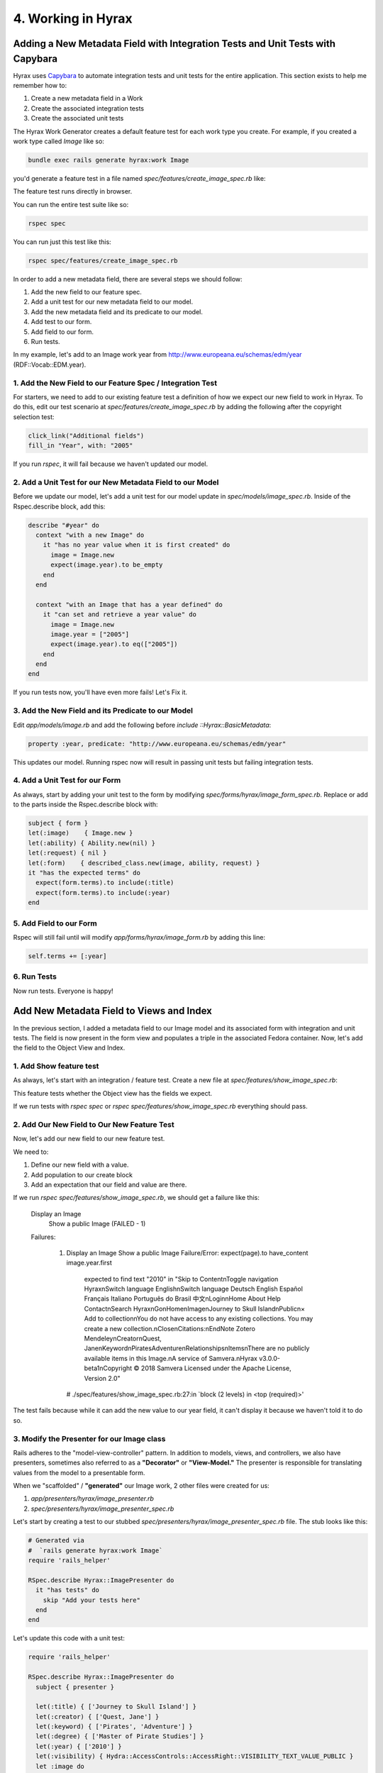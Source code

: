 4. Working in Hyrax
===================

Adding a New Metadata Field with Integration Tests and Unit Tests with Capybara
-------------------------------------------------------------------------------

Hyrax uses `Capybara <https://teamcapybara.github.io/capybara/>`_ to automate integration tests and unit tests for the
entire application. This section exists to help me remember how to:

1. Create a new metadata field in a Work
2. Create the associated integration tests
3. Create the associated unit tests

The Hyrax Work Generator creates a default feature test for each work type you create. For example, if you created
a work type called `Image` like so:

.. code-block:: sh

    bundle exec rails generate hyrax:work Image

you'd generate a feature test in a file named `spec/features/create_image_spec.rb` like:

.. code-block:: ruby
    :linenos:

    scenario do
      visit '/dashboard'
      click_link "Works"
      click_link "Add new work"

      # If you generate more than one work uncomment these lines
      # choose "payload_concern", option: "Image"
      # click_button "Create work"

      expect(page).to have_content "Add New Image"
      click_link "Files" # switch tab
      expect(page).to have_content "Add files"
      expect(page).to have_content "Add folder"
      within('span#addfiles') do
        attach_file("files[]", "#{Hyrax::Engine.root}/spec/fixtures/image.jp2", visible: false)
        attach_file("files[]", "#{Hyrax::Engine.root}/spec/fixtures/jp2_fits.xml", visible: false)
      end
      click_link "Descriptions" # switch tab
      fill_in('Title', with: 'My Test Work')
      fill_in('Creator', with: 'Doe, Jane')
      fill_in('Keyword', with: 'testing')
      select('In Copyright', from: 'Rights statement')

      # With selenium and the chrome driver, focus remains on the
      # select box. Click outside the box so the next line can't find
      # its element
      find('body').click
      choose('image_visibility_open')
      expect(page).to have_content('Please note, making something visible to the world (i.e. marking this as Public) may be viewed as publishing which could impact your ability to')
      check('agreement')

      click_on('Save')
      expect(page).to have_content('My Test Work')
      expect(page).to have_content "Your files are being processed by Hyrax in the background."
    end

The feature test runs directly in browser.

You can run the entire test suite like so:

.. code-block:: sh

    rspec spec

You can run just this test like this:

.. code-block:: sh

    rspec spec/features/create_image_spec.rb

In order to add a new metadata field, there are several steps we should follow:

1. Add the new field to our feature spec.
2. Add a unit test for our new metadata field to our model.
3. Add the new metadata field and its predicate to our model.
4. Add test to our form.
5. Add field to our form.
6. Run tests.

In my example, let's add to an Image work year from http://www.europeana.eu/schemas/edm/year (RDF::Vocab::EDM.year).

===========================================================
1. Add the New Field to our Feature Spec / Integration Test
===========================================================

For starters, we need to add to our existing feature test a definition of how we expect our new field to work in Hyrax.
To do this, edit our test scenario at `spec/features/create_image_spec.rb` by adding the following after the
copyright selection test:

.. code-block:: ruby

    click_link("Additional fields")
    fill_in "Year", with: "2005"

If you run `rspec`, it will fail because we haven't updated our model.

==========================================================
2. Add a Unit Test for our New Metadata Field to our Model
==========================================================

Before we update our model, let's add a unit test for our model update in `spec/models/image_spec.rb`. Inside of
the Rspec.describe block, add this:

.. code-block:: ruby

      describe "#year" do
        context "with a new Image" do
          it "has no year value when it is first created" do
            image = Image.new
            expect(image.year).to be_empty
          end
        end

        context "with an Image that has a year defined" do
          it "can set and retrieve a year value" do
            image = Image.new
            image.year = ["2005"]
            expect(image.year).to eq(["2005"])
          end
        end
      end

If you run tests now, you'll have even more fails! Let's Fix it.

===================================================
3. Add the New Field and its Predicate to our Model
===================================================

Edit `app/models/image.rb` and add the following before `include ::Hyrax::BasicMetadata`:

.. code-block:: ruby

    property :year, predicate: "http://www.europeana.eu/schemas/edm/year"

This updates our model. Running rspec now will result in passing unit tests but failing integration tests.

===============================
4. Add a Unit Test for our Form
===============================

As always, start by adding your unit test to the form by modifying `spec/forms/hyrax/image_form_spec.rb`. Replace or
add to  the parts inside the Rspec.describe block with:

.. code-block:: ruby

      subject { form }
      let(:image)    { Image.new }
      let(:ability) { Ability.new(nil) }
      let(:request) { nil }
      let(:form)    { described_class.new(image, ability, request) }
      it "has the expected terms" do
        expect(form.terms).to include(:title)
        expect(form.terms).to include(:year)
      end

========================
5. Add Field to our Form
========================

Rspec will still fail until will modify `app/forms/hyrax/image_form.rb` by adding this line:

.. code-block:: ruby

    self.terms += [:year]

============
6. Run Tests
============

Now run tests.  Everyone is happy!

Add New Metadata Field to Views and Index
-----------------------------------------

In the previous section, I added a metadata field to our Image model and its associated form with integration and unit
tests. The field is now present in the form view and populates a triple in the associated Fedora container.  Now, let's
add the field to the Object View and Index.

========================
1. Add Show feature test
========================

As always, let's start with an integration / feature test. Create a new file at `spec/features/show_image_spec.rb`:

.. code-block:: ruby
    :linenos:

    require 'rails_helper'

    RSpec.feature 'Display an Image' do
      let(:title)      { ['Journey to Skull Island'] }
      let(:creator)    { ['Quest, Jane'] }
      let(:keyword)    { ['Pirates', 'Adventure'] }
      let(:visibility) { Hydra::AccessControls::AccessRight::VISIBILITY_TEXT_VALUE_PUBLIC }
      let(:user)       { 'test@example.com' }

      let :image do
        Image.create(title:      title,
                    creator:    creator,
                    keyword:    keyword,
                    visibility: visibility,
                    depositor:  user)
      end

      scenario "Show a public Image" do
        visit("/concern/images/#{image.id}")

        expect(page).to have_content image.title.first
        expect(page).to have_content image.creator.first
        expect(page).to have_content image.keyword.first
        expect(page).to have_content image.keyword.last
      end
    end

This feature tests whether the Object view has the fields we expect.

If we run tests with `rspec spec` or `rspec spec/features/show_image_spec.rb` everything should pass.

============================================
2. Add Our New Field to Our New Feature Test
============================================

Now, let's add our new field to our new feature test.

We need to:

1. Define our new field with a value.
2. Add population to our create block
3. Add an expectation that our field and value are there.

.. code-block:: ruby
    :linenos:
    :emphasize-lines: 9, 17, 27

    require 'rails_helper'

    RSpec.feature 'Display an Image' do
      let(:title)      { ['Journey to Skull Island'] }
      let(:creator)    { ['Quest, Jane'] }
      let(:keyword)    { ['Pirates', 'Adventure'] }
      let(:visibility) { Hydra::AccessControls::AccessRight::VISIBILITY_TEXT_VALUE_PUBLIC }
      let(:user)       { 'test@example.com' }
      let(:year)       { ['2010'] }

      let :image do
        Image.create(title:      title,
                    creator:    creator,
                    keyword:    keyword,
                    visibility: visibility,
                    depositor:  user,
                    year: year)
      end

      scenario "Show a public Image" do
        visit("/concern/images/#{image.id}")

        expect(page).to have_content image.title.first
        expect(page).to have_content image.creator.first
        expect(page).to have_content image.keyword.first
        expect(page).to have_content image.keyword.last
        expect(page).to have_content image.year.first
      end
    end

If we run `rspec spec/features/show_image_spec.rb`, we should get a failure like this:

    Display an Image
        Show a public Image (FAILED - 1)

    Failures:

      1) Display an Image Show a public Image
         Failure/Error: expect(page).to have_content image.year.first
           expected to find text "2010" in "Skip to Content\nToggle navigation Hyrax\nSwitch language English\nSwitch language Deutsch English Español Français Italiano Português do Brasil 中文\nLogin\nHome About Help Contact\nSearch Hyrax\nGo\nHome\nImage\nJourney to Skull Island\nPublic\n× Add to collection\nYou do not have access to any existing collections. You may create a new collection.\nClose\nCitations:\nEndNote Zotero Mendeley\nCreator\nQuest, Jane\nKeyword\nPiratesAdventure\nRelationships\nItems\nThere are no publicly available items in this Image.\nA service of Samvera.\nHyrax v3.0.0-beta1\nCopyright © 2018 Samvera Licensed under the Apache License, Version 2.0"
         # ./spec/features/show_image_spec.rb:27:in `block (2 levels) in <top (required)>'

The test fails because while it can add the new value to our year field, it can't display it because we haven't told it to do so.

===========================================
3. Modify the Presenter for our Image class
===========================================

Rails adheres to the "model-view-controller" pattern. In addition to models, views, and controllers, we also have
presenters, sometimes also referred to as a **"Decorator"** or **"View-Model."** The presenter is responsible for
translating values from the model to a presentable form.

When we "scaffolded" / **"generated"** our Image work, 2 other files were created for us:

1. `app/presenters/hyrax/image_presenter.rb`
2. `spec/presenters/hyrax/image_presenter_spec.rb`

Let's start by creating a test to our stubbed `spec/presenters/hyrax/image_presenter_spec.rb` file.  The stub looks
like this:

.. code-block:: ruby

    # Generated via
    #  `rails generate hyrax:work Image`
    require 'rails_helper'

    RSpec.describe Hyrax::ImagePresenter do
      it "has tests" do
        skip "Add your tests here"
      end
    end

Let's update this code with a unit test:

.. code-block:: ruby

    require 'rails_helper'

    RSpec.describe Hyrax::ImagePresenter do
      subject { presenter }

      let(:title) { ['Journey to Skull Island'] }
      let(:creator) { ['Quest, Jane'] }
      let(:keyword) { ['Pirates', 'Adventure'] }
      let(:degree) { ['Master of Pirate Studies'] }
      let(:year) { ['2010'] }
      let(:visibility) { Hydra::AccessControls::AccessRight::VISIBILITY_TEXT_VALUE_PUBLIC }
      let :image do
        Image.new(
          title: title,
          creator: creator,
          keyword: keyword,
          year: year,
          visibility: visibility
        )
      end

      let(:ability) { Ability.new(user) }

      let(:solr_document) { SolrDocument.new(image.to_solr) }

      let(:presenter) do
        described_class.new(solr_document, nil)
      end

      it "delegates year to solr document" do
        expect(solr_document).to receive(:year)
        presenter.year
      end
    end

If we test our file with `rspec spec/presenters/hyrax/image_presenter_spec.rb`, it should fail with:

    Hyrax::ImagePresenter
      delegates year to solr document (FAILED - 1)

    Failures:

      1) Hyrax::ImagePresenter delegates year to solr document
         Failure/Error: expect(solr_document).to receive(:year)
           #<SolrDocument:0x0000558d1f7cf7c0 @_source={"system_create_dtsi"=>"2020-05-27T13:28:44Z", "system_modified_dtsi"=>"2020-05-27T13:28:44Z", "has_model_ssim"=>["Image"], "id"=>nil, "title_tesim"=>["Journey to Skull Island"], "title_sim"=>["Journey to Skull Island"], "creator_tesim"=>["Quest, Jane"], "creator_sim"=>["Quest, Jane"], "keyword_tesim"=>["Adventure", "Pirates"], "keyword_sim"=>["Adventure", "Pirates"], "thumbnail_path_ss"=>"/assets/work-ff055336041c3f7d310ad69109eda4a887b16ec501f35afc0a547c4adb97ee72.png", "suppressed_bsi"=>false, "member_ids_ssim"=>[], "member_of_collections_ssim"=>[], "member_of_collection_ids_ssim"=>[], "generic_type_sim"=>["Work"], "file_set_ids_ssim"=>[], "visibility_ssi"=>"open", "admin_set_sim"=>"", "admin_set_tesim"=>"", "human_readable_type_sim"=>"Image", "human_readable_type_tesim"=>"Image", "read_access_group_ssim"=>["public"]}, @response=nil, @export_formats={:xml=>{:content_type=>#<Mime::Type:0x0000558d1503ae88 @synonyms=["text/xml", "application/x-xml"], @symbol=:xml, @string="application/xml", @hash=3027524866981404255>}, :dc_xml=>{:content_type=>"text/xml"}, :oai_dc_xml=>{:content_type=>"text/xml"}, :nt=>{:content_type=>"application/n-triples"}, :jsonld=>{:content_type=>"application/ld+json"}, :ttl=>{:content_type=>"text/turtle"}}> does not implement: year
         # ./spec/presenters/hyrax/image_presenter_spec.rb:31:in `block (2 levels) in <top (required)>'

Let's add this line to `app/presenters/hyrax/image_presenter.rb`:

.. code-block:: ruby
    :linenos:
    :emphasize-lines: 5

    # Generated via
    #  `rails generate hyrax:work Image`
    module Hyrax
      class ImagePresenter < Hyrax::WorkShowPresenter
        delegate :year, to: :solr_document
      end
    end

Normally, we'd also have to add our custom presenter to the relevant controller (in this case, `app/controllers/hyrax/images_controller.rb`),
but if we review this file we can see that's already there for us because of our **generator**:

.. code-block:: ruby
    :linenos:
    :emphasize-lines: 12

    # Generated via
    #  `rails generate hyrax:work Image`
    module Hyrax
      # Generated controller for Image
      class ImagesController < ApplicationController
        # Adds Hyrax behaviors to the controller.
        include Hyrax::WorksControllerBehavior
        include Hyrax::BreadcrumbsForWorks
        self.curation_concern_type = ::Image

        # Use this line if you want to use a custom presenter
        self.show_presenter = Hyrax::ImagePresenter
      end
    end

Finally, if we run tests, we should see a new failure:

    Hyrax::ImagePresenter
      delegates year to solr document (FAILED - 1)

    Failures:

      1) Hyrax::ImagePresenter delegates year to solr document
         Failure/Error: expect(solr_document).to receive(:year)
           #<SolrDocument:0x000055a1f28626c8 @_source={"system_create_dtsi"=>"2020-05-27T13:38:03Z", "system_modified_dtsi"=>"2020-05-27T13:38:03Z", "has_model_ssim"=>["Image"], "id"=>nil, "title_tesim"=>["Journey to Skull Island"], "title_sim"=>["Journey to Skull Island"], "creator_tesim"=>["Quest, Jane"], "creator_sim"=>["Quest, Jane"], "keyword_tesim"=>["Pirates", "Adventure"], "keyword_sim"=>["Pirates", "Adventure"], "thumbnail_path_ss"=>"/assets/work-ff055336041c3f7d310ad69109eda4a887b16ec501f35afc0a547c4adb97ee72.png", "suppressed_bsi"=>false, "member_ids_ssim"=>[], "member_of_collections_ssim"=>[], "member_of_collection_ids_ssim"=>[], "generic_type_sim"=>["Work"], "file_set_ids_ssim"=>[], "visibility_ssi"=>"open", "admin_set_sim"=>"", "admin_set_tesim"=>"", "human_readable_type_sim"=>"Image", "human_readable_type_tesim"=>"Image", "read_access_group_ssim"=>["public"]}, @response=nil, @export_formats={:xml=>{:content_type=>#<Mime::Type:0x000055a1e8c39558 @synonyms=["text/xml", "application/x-xml"], @symbol=:xml, @string="application/xml", @hash=-1551218801630174043>}, :dc_xml=>{:content_type=>"text/xml"}, :oai_dc_xml=>{:content_type=>"text/xml"}, :nt=>{:content_type=>"application/n-triples"}, :jsonld=>{:content_type=>"application/ld+json"}, :ttl=>{:content_type=>"text/turtle"}}> does not implement: year

Progress!

